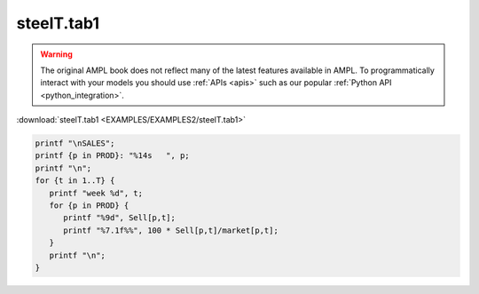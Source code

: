 steelT.tab1
===========


.. warning::
    The original AMPL book does not reflect many of the latest features available in AMPL.
    To programmatically interact with your models you should use :ref:`APIs <apis>` such as our popular :ref:`Python API <python_integration>`.

:download:`steelT.tab1 <EXAMPLES/EXAMPLES2/steelT.tab1>`

.. code-block:: ampl

    printf "\nSALES";
    printf {p in PROD}: "%14s   ", p;
    printf "\n";
    for {t in 1..T} {
       printf "week %d", t;
       for {p in PROD} {
          printf "%9d", Sell[p,t];
          printf "%7.1f%%", 100 * Sell[p,t]/market[p,t];
       }
       printf "\n";
    }
